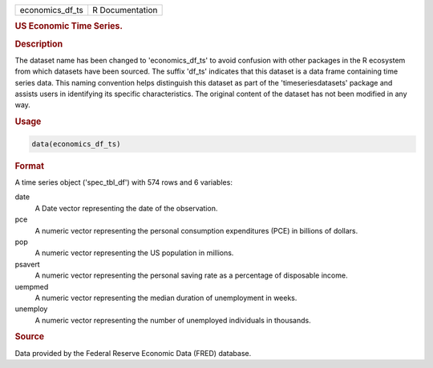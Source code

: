 .. container::

   .. container::

      =============== ===============
      economics_df_ts R Documentation
      =============== ===============

      .. rubric:: US Economic Time Series.
         :name: us-economic-time-series.

      .. rubric:: Description
         :name: description

      The dataset name has been changed to 'economics_df_ts' to avoid
      confusion with other packages in the R ecosystem from which
      datasets have been sourced. The suffix 'df_ts' indicates that this
      dataset is a data frame containing time series data. This naming
      convention helps distinguish this dataset as part of the
      'timeseriesdatasets' package and assists users in identifying its
      specific characteristics. The original content of the dataset has
      not been modified in any way.

      .. rubric:: Usage
         :name: usage

      .. code:: R

         data(economics_df_ts)

      .. rubric:: Format
         :name: format

      A time series object ('spec_tbl_df') with 574 rows and 6
      variables:

      date
         A Date vector representing the date of the observation.

      pce
         A numeric vector representing the personal consumption
         expenditures (PCE) in billions of dollars.

      pop
         A numeric vector representing the US population in millions.

      psavert
         A numeric vector representing the personal saving rate as a
         percentage of disposable income.

      uempmed
         A numeric vector representing the median duration of
         unemployment in weeks.

      unemploy
         A numeric vector representing the number of unemployed
         individuals in thousands.

      .. rubric:: Source
         :name: source

      Data provided by the Federal Reserve Economic Data (FRED)
      database.
